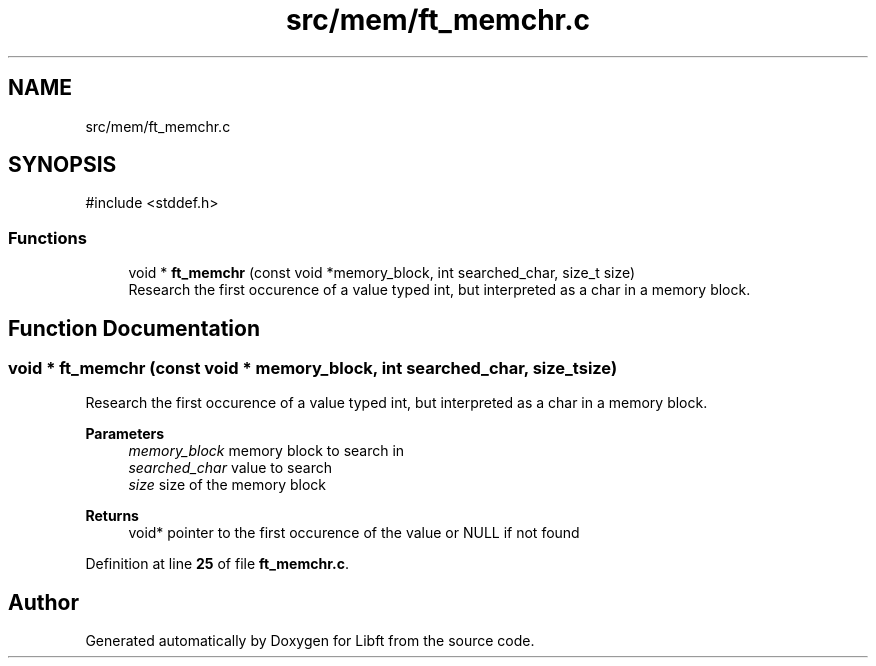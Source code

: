 .TH "src/mem/ft_memchr.c" 3 "Mon Feb 17 2025 19:18:19" "Libft" \" -*- nroff -*-
.ad l
.nh
.SH NAME
src/mem/ft_memchr.c
.SH SYNOPSIS
.br
.PP
\fR#include <stddef\&.h>\fP
.br

.SS "Functions"

.in +1c
.ti -1c
.RI "void * \fBft_memchr\fP (const void *memory_block, int searched_char, size_t size)"
.br
.RI "Research the first occurence of a value typed int, but interpreted as a char in a memory block\&. "
.in -1c
.SH "Function Documentation"
.PP 
.SS "void * ft_memchr (const void * memory_block, int searched_char, size_t size)"

.PP
Research the first occurence of a value typed int, but interpreted as a char in a memory block\&. 
.PP
\fBParameters\fP
.RS 4
\fImemory_block\fP memory block to search in 
.br
\fIsearched_char\fP value to search 
.br
\fIsize\fP size of the memory block 
.RE
.PP
\fBReturns\fP
.RS 4
void* pointer to the first occurence of the value or NULL if not found 
.RE
.PP

.PP
Definition at line \fB25\fP of file \fBft_memchr\&.c\fP\&.
.SH "Author"
.PP 
Generated automatically by Doxygen for Libft from the source code\&.
